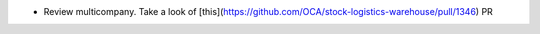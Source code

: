 * Review multicompany. Take a look of [this](https://github.com/OCA/stock-logistics-warehouse/pull/1346) PR
